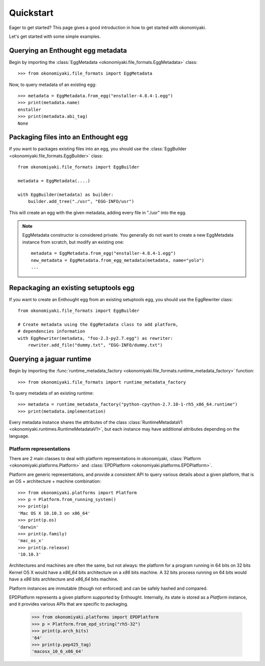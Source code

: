 .. _quickstart:

Quickstart
==========

Eager to get started? This page gives a good introduction in how to get
started with okonomiyaki.

Let's get started with some simple examples.

Querying an Enthought egg metadata
~~~~~~~~~~~~~~~~~~~~~~~~~~~~~~~~~~

Begin by importing the :class:`EggMetadata
<okonomiyaki.file_formats.EggMetadata>` class::

    >>> from okonomiyaki.file_formats import EggMetadata

Now, to query metadata of an existing egg::

    >>> metadata = EggMetadata.from_egg("enstaller-4.8.4-1.egg")
    >>> print(metadata.name)
    enstaller
    >>> print(metadata.abi_tag)
    None


Packaging files into an Enthought egg
~~~~~~~~~~~~~~~~~~~~~~~~~~~~~~~~~~~~~

If you want to packages existing files into an egg, you should use the
:class:`EggBuilder <okonomiyaki.file_formats.EggBuilder>` class::

    from okonomiyaki.file_formats import EggBuilder

    metadata = EggMetadata(....)

    with EggBuilder(metadata) as builder:
        builder.add_tree("./usr", "EGG-INFO/usr")

This will create an egg with the given metadata, adding every file in
"./usr" into the egg.

.. note:: EggMetadata constructor is considered private. You generally do not
        want to create a new EggMetadata instance from scratch, but modify an existing
        one::

         metadata = EggMetadata.from_egg("enstaller-4.8.4-1.egg")
         new_metadata = EggMetadata.from_egg_metadata(metadata, name="yolo")
         ...

Repackaging an existing setuptools egg
~~~~~~~~~~~~~~~~~~~~~~~~~~~~~~~~~~~~~~

If you want to create an Enthought egg from an existing setuptools egg,
you should use the EggRewriter class::

    from okonomiyaki.file_formats import EggBuilder

    # Create metadata using the EggMetadata class to add platform,
    # dependencies information
    with EggRewriter(metadata, "foo-2.3-py2.7.egg") as rewriter:
        rewriter.add_file("dummy.txt", "EGG-INFO/dummy.txt")

Querying a jaguar runtime
~~~~~~~~~~~~~~~~~~~~~~~~~

.. module:: okonomiyaki.file_formats

Begin by importing the :func:`runtime_metadata_factory
<okonomiyaki.file_formats.runtime_metadata_factory>` function::

    >>> from okonomiyaki.file_formats import runtime_metadata_factory

To query metadata of an existing runtime::

    >>> metadata = runtime_metadata_factory("python-cpython-2.7.10-1-rh5_x86_64.runtime")
    >>> print(metadata.implementation)

Every metadata instance shares the attributes of the class
:class:`RuntimeMetadataV1 <okonomiyaki.runtimes.RuntimeMetadataV1>`, but each
instance may have additional attributes depending on the language.

Platform representations
------------------------

.. module:: okonomiyaki.platforms

There are 2 main classes to deal with platform representations in
okonomiyaki, :class:`Platform <okonomiyaki.platforms.Platform>`
and :class:`EPDPlatform <okonomiyaki.platforms.EPDPlatform>`.

Platform are generic representations, and provide a consistent API to
query various details about a given platform, that is an OS + architecture
+ machine combination::

    >>> from okonomiyaki.platforms import Platform
    >>> p = Platform.from_running_system()
    >>> print(p)
    'Mac OS X 10.10.3 on x86_64'
    >>> print(p.os)
    'darwin'
    >>> print(p.family)
    'mac_os_x'
    >>> print(p.release)
    '10.10.3'

Architectures and machines are often the same, but not always: the
platform for a program running in 64 bits on 32 bits Kernel OS X would
have a `x86_64` bits architecture on a `x86` bits machine. A 32 bits
process running on 64 bits would have a `x86` bits architecture and
`x86_64` bits machine.

Platform instances are immutable (though not enforced) and can be safely
hashed and compared.

EPDPlatform represents a given platform supported by Enthought.
Internally, its state is stored as a `Platform` instance, and it provides
various APIs that are specific to packaging.

    >>> from okonomiyaki.platforms import EPDPlatform
    >>> p = Platform.from_epd_string("rh5-32")
    >>> print(p.arch_bits)
    '64'
    >>> print(p.pep425_tag)
    'macosx_10_6_x86_64'
